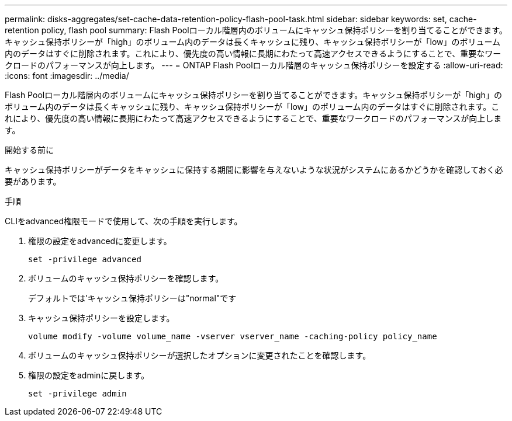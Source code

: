 ---
permalink: disks-aggregates/set-cache-data-retention-policy-flash-pool-task.html 
sidebar: sidebar 
keywords: set, cache-retention policy, flash pool 
summary: Flash Poolローカル階層内のボリュームにキャッシュ保持ポリシーを割り当てることができます。キャッシュ保持ポリシーが「high」のボリューム内のデータは長くキャッシュに残り、キャッシュ保持ポリシーが「low」のボリューム内のデータはすぐに削除されます。これにより、優先度の高い情報に長期にわたって高速アクセスできるようにすることで、重要なワークロードのパフォーマンスが向上します。 
---
= ONTAP Flash Poolローカル階層のキャッシュ保持ポリシーを設定する
:allow-uri-read: 
:icons: font
:imagesdir: ../media/


[role="lead"]
Flash Poolローカル階層内のボリュームにキャッシュ保持ポリシーを割り当てることができます。キャッシュ保持ポリシーが「high」のボリューム内のデータは長くキャッシュに残り、キャッシュ保持ポリシーが「low」のボリューム内のデータはすぐに削除されます。これにより、優先度の高い情報に長期にわたって高速アクセスできるようにすることで、重要なワークロードのパフォーマンスが向上します。

.開始する前に
キャッシュ保持ポリシーがデータをキャッシュに保持する期間に影響を与えないような状況がシステムにあるかどうかを確認しておく必要があります。

.手順
CLIをadvanced権限モードで使用して、次の手順を実行します。

. 権限の設定をadvancedに変更します。
+
`set -privilege advanced`

. ボリュームのキャッシュ保持ポリシーを確認します。
+
デフォルトでは'キャッシュ保持ポリシーは"normal"です

. キャッシュ保持ポリシーを設定します。
+
`volume modify -volume volume_name -vserver vserver_name -caching-policy policy_name`

. ボリュームのキャッシュ保持ポリシーが選択したオプションに変更されたことを確認します。
. 権限の設定をadminに戻します。
+
`set -privilege admin`


